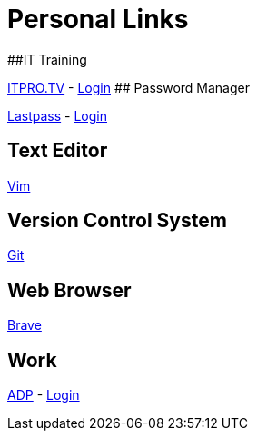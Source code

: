 # Personal Links

##IT Training

https://www.itpro.tv/[ITPRO.TV] - https://app.itpro.tv/login/[Login]
## Password Manager

https://lastpass.com/[Lastpass^] - https://lastpass.com/?ac=1&lpnorefresh=1[Login]

## Text Editor

https://github.com/vim/vim[Vim]

## Version Control System

https://git-scm.com/[Git]

## Web Browser

https://brave.com/[Brave]

## Work

https://workforcenow.adp.com[ADP] - https://https://workforcenow.adp.com/workforcenow/login.html[Login]
